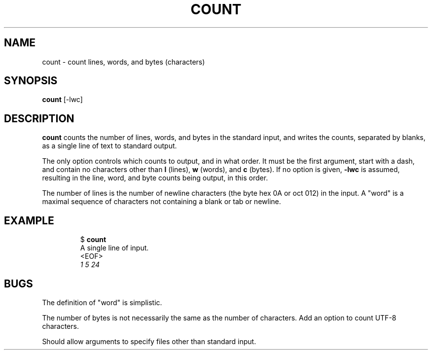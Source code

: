 .TH COUNT 1 July\ 2019 local
.SH NAME
count \- count lines, words, and bytes (characters)
.SH SYNOPSIS
\fBcount\fP [-lwc]
.SH DESCRIPTION
\fBcount\fP counts the number of lines, words, and bytes in the
standard input, and writes the counts, separated by blanks, as
a single line of text to standard output.
.PP
The only option controls which counts to output, and in what order.
It must be the first argument, start with a dash, and contain no
characters other than \fBl\fP (lines), \fBw\fP (words), and \fBc\fP
(bytes). If no option is given, \fB-lwc\fP is assumed, resulting in
the line, word, and byte counts being output, in this order.
.PP
The number of lines is the number of newline characters (the
byte hex 0A or oct 012) in the input. A "word" is a maximal
sequence of characters not containing a blank or tab or newline.
.SH EXAMPLE
.nf
.RS
$ \fBcount\fP
A single line of input.
<EOF>
\fI       1       5      24\fP
.RE
.fi
.SH BUGS
The definition of "word" is simplistic.
.PP
The number of bytes is not necessarily the same as the number
of characters. Add an option to count UTF-8 characters.
.PP
Should allow arguments to specify files other than standard input.
